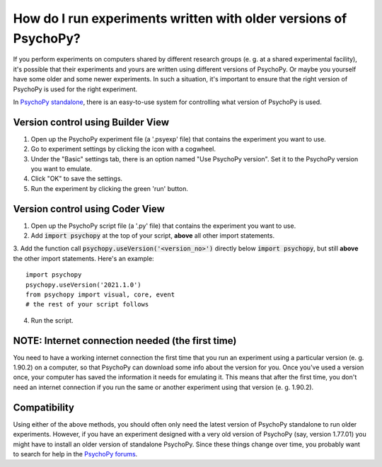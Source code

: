 .. _useVersion:

How do I run experiments written with older versions of PsychoPy?
-----------------------------------------------------------------

If you perform experiments on computers shared by different research groups (e. g. at a shared experimental facility), it's possible that their experiments and yours are written using different versions of PsychoPy. Or maybe you yourself have some older and some newer experiments. In such a situation, it's important to ensure that the right version of PsychoPy is used for the right experiment.

In `PsychoPy standalone <https://www.psychopy.org/download.html>`_, there is an easy-to-use system for controlling what version of PsychoPy is used. 

Version control using Builder View
~~~~~~~~~~~~~~~~~~~~~~~~~~~~~~~~~~

1. Open up the PsychoPy experiment file (a '.psyexp' file) that contains the experiment you want to use. 
2. Go to experiment settings by clicking the icon with a cogwheel. 
3. Under the "Basic" settings tab, there is an option named "Use PsychoPy version". Set it to the PsychoPy version you want to emulate. 
4. Click "OK" to save the settings. 
5. Run the experiment by clicking the green 'run' button.

Version control using Coder View
~~~~~~~~~~~~~~~~~~~~~~~~~~~~~~~~

1. Open up the PsychoPy script file (a '.py' file) that contains the experiment you want to use. 
2. Add :code:`import psychopy` at the top of your script, **above** all other import statements.
3. Add the function call :code:`psychopy.useVersion('<version_no>')` directly below :code:`import psychopy`, but still **above** the other import statements. Here's an example:
::

    import psychopy
    psychopy.useVersion('2021.1.0')
    from psychopy import visual, core, event
    # the rest of your script follows

4. Run the script.

NOTE: Internet connection needed (the first time)
~~~~~~~~~~~~~~~~~~~~~~~~~~~~~~~~~~~~~~~~~~~~~~~~~
You need to have a working internet connection the first time that you run an experiment using a particular version (e. g. 1.90.2) on a computer, so that PsychoPy can download some info about the version for you. Once you've used a version once, your computer has saved the information it needs for emulating it. This means that after the first time, you don't need an internet connection if you run the same or another experiment using that version (e. g. 1.90.2).

Compatibility
~~~~~~~~~~~~~~~~~~~~~~~~~~~~
Using either of the above methods, you should often only need the latest version of PsychoPy standalone to run older experiments. However, if you have an experiment designed with a very old version of PsychoPy (say, version 1.77.01) you might have to install an older version of standalone PsychoPy. Since these things change over time, you probably want to search for help in the `PsychoPy forums <https://discourse.psychopy.org/>`_. 

